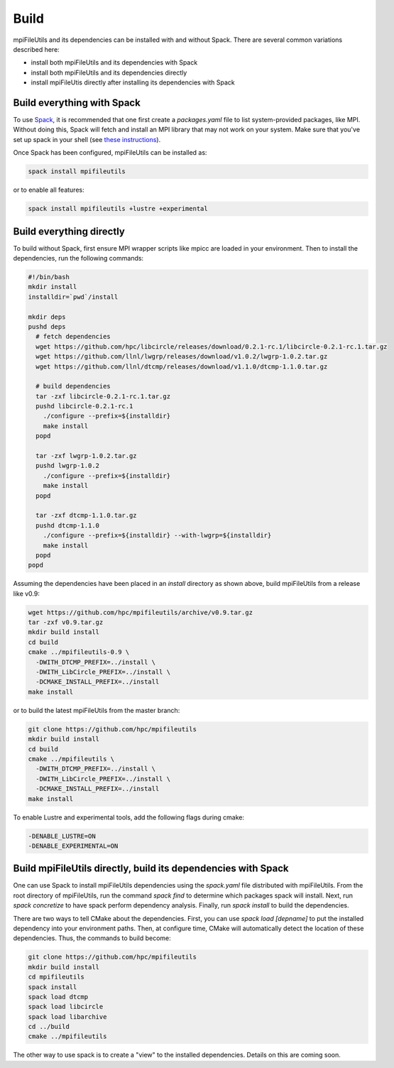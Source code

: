 ==============================
Build
==============================

mpiFileUtils and its dependencies can be installed with and without Spack.
There are several common variations described here:

- install both mpiFileUtils and its dependencies with Spack
- install both mpiFileUtils and its dependencies directly
- install mpiFileUtis directly after installing its dependencies with Spack

---------------------------
Build everything with Spack
---------------------------

To use `Spack <https://github.com/spack/spack>`_, it is recommended that one first create a `packages.yaml` file to list system-provided packages, like MPI.
Without doing this, Spack will fetch and install an MPI library that may not work on your system.
Make sure that you've set up spack in your shell (see `these instructions <https://spack.readthedocs.io/en/latest/getting_started.html>`_).

Once Spack has been configured, mpiFileUtils can be installed as:

.. code-block:: Bash

    spack install mpifileutils

or to enable all features:

.. code-block:: Bash

    spack install mpifileutils +lustre +experimental

-------------------------
Build everything directly
-------------------------

To build without Spack, first ensure MPI wrapper scripts like mpicc are loaded in your environment.
Then to install the dependencies, run the following commands:

.. code-block:: Bash

   #!/bin/bash
   mkdir install
   installdir=`pwd`/install
   
   mkdir deps
   pushd deps
     # fetch dependencies
     wget https://github.com/hpc/libcircle/releases/download/0.2.1-rc.1/libcircle-0.2.1-rc.1.tar.gz
     wget https://github.com/llnl/lwgrp/releases/download/v1.0.2/lwgrp-1.0.2.tar.gz
     wget https://github.com/llnl/dtcmp/releases/download/v1.1.0/dtcmp-1.1.0.tar.gz
     
     # build dependencies
     tar -zxf libcircle-0.2.1-rc.1.tar.gz
     pushd libcircle-0.2.1-rc.1
       ./configure --prefix=${installdir}
       make install
     popd
     
     tar -zxf lwgrp-1.0.2.tar.gz
     pushd lwgrp-1.0.2
       ./configure --prefix=${installdir}
       make install
     popd
     
     tar -zxf dtcmp-1.1.0.tar.gz
     pushd dtcmp-1.1.0
       ./configure --prefix=${installdir} --with-lwgrp=${installdir}
       make install
     popd
   popd

Assuming the dependencies have been placed in
an `install` directory as shown above, build mpiFileUtils from a release like v0.9:

.. code-block:: Bash

   wget https://github.com/hpc/mpifileutils/archive/v0.9.tar.gz
   tar -zxf v0.9.tar.gz
   mkdir build install
   cd build
   cmake ../mpifileutils-0.9 \
     -DWITH_DTCMP_PREFIX=../install \
     -DWITH_LibCircle_PREFIX=../install \
     -DCMAKE_INSTALL_PREFIX=../install
   make install

or to build the latest mpiFileUtils from the master branch:

.. code-block:: Bash

   git clone https://github.com/hpc/mpifileutils
   mkdir build install
   cd build
   cmake ../mpifileutils \
     -DWITH_DTCMP_PREFIX=../install \
     -DWITH_LibCircle_PREFIX=../install \
     -DCMAKE_INSTALL_PREFIX=../install
   make install

To enable Lustre and experimental tools, add the following flags during cmake:

.. code-block:: Bash

    -DENABLE_LUSTRE=ON
    -DENABLE_EXPERIMENTAL=ON

--------------------------------------------------------------
Build mpiFileUtils directly, build its dependencies with Spack
--------------------------------------------------------------

One can use Spack to install mpiFileUtils dependencies using the `spack.yaml` file distributed with mpiFileUtils.
From the root directory of mpiFileUtils, run the command `spack find` to determine which packages spack will install.
Next, run `spack concretize` to have spack perform dependency analysis.
Finally, run `spack install` to build the dependencies.

There are two ways to tell CMake about the dependencies.
First, you can use `spack load [depname]` to put the installed dependency into your environment paths.
Then, at configure time, CMake will automatically detect the location of these dependencies.
Thus, the commands to build become:

.. code-block:: Bash

   git clone https://github.com/hpc/mpifileutils
   mkdir build install
   cd mpifileutils
   spack install
   spack load dtcmp
   spack load libcircle
   spack load libarchive
   cd ../build
   cmake ../mpifileutils

The other way to use spack is to create a "view" to the installed dependencies.
Details on this are coming soon.
